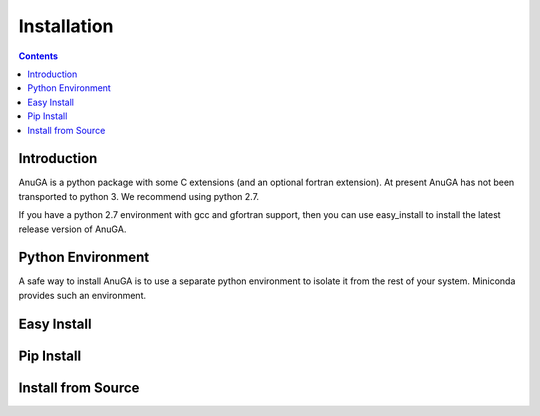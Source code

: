 

Installation
============

.. contents::

Introduction
------------

AnuGA is a python package with some C extensions (and an optional fortran 
extension). At present AnuGA has not been transported to python 3. 
We recommend using python 2.7. 

If you have a python 2.7 environment with gcc and gfortran support, 
then you can use easy_install to install the latest release 
version of AnuGA. 


Python Environment
------------------

A safe way to install AnuGA is to use a separate python environment 
to isolate it from the rest of your system. Miniconda provides such 
an environment. 



Easy Install
------------

Pip Install
-----------

Install from Source
-------------------

